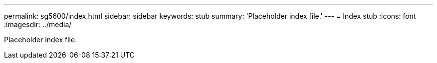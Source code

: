 ---
permalink: sg5600/index.html
sidebar: sidebar
keywords: stub 
summary: 'Placeholder index file.'
---
= Index stub
:icons: font
:imagesdir: ../media/

[.lead]
Placeholder index file. 
